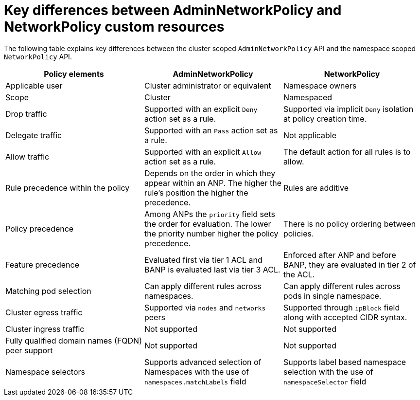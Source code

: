 // Module included in the following assemblies:
//
// * networking/openshift_network_security/logging-network-security.adoc

:_mod-docs-content-type: REFERENCE
[id="nw-anp-differences-networkpolicy_{context}"]
= Key differences between AdminNetworkPolicy and NetworkPolicy custom resources

The following table explains key differences between the cluster scoped `AdminNetworkPolicy` API and the namespace scoped `NetworkPolicy` API.

[cols="1,1,1"]
|===
|Policy elements | AdminNetworkPolicy | NetworkPolicy

|Applicable user
|Cluster administrator or equivalent
|Namespace owners

|Scope
|Cluster
|Namespaced

|Drop traffic
|Supported with an explicit `Deny` action set as a rule.
|Supported via implicit `Deny` isolation at policy creation time.

|Delegate traffic
|Supported with an `Pass` action set as a rule.
|Not applicable

|Allow traffic
|Supported with an explicit `Allow` action set as a rule.
|The default action for all rules is to allow.

|Rule precedence within the policy
|Depends on the order in which they appear within an ANP. The higher the rule's position the higher the precedence.
|Rules are additive

|Policy precedence
|Among ANPs the `priority` field sets the order for evaluation. The lower the priority number higher the policy precedence.
|There is no policy ordering between policies.

|Feature precedence
|Evaluated first via tier 1 ACL and BANP is evaluated last via tier 3 ACL.
|Enforced after ANP and before BANP, they are evaluated in tier 2 of the ACL.

|Matching pod selection
|Can apply different rules across namespaces.
|Can apply different rules across pods in single namespace.

|Cluster egress traffic
|Supported via `nodes` and `networks` peers
|Supported through `ipBlock` field along with accepted CIDR syntax.

|Cluster ingress traffic
|Not supported
|Not supported

|Fully qualified domain names (FQDN) peer support
|Not supported
|Not supported

|Namespace selectors
|Supports advanced selection of Namespaces with the use of `namespaces.matchLabels` field
|Supports label based namespace selection with the use of `namespaceSelector` field

|===
